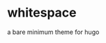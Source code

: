 * whitespace
a bare minimum theme for hugo
[[https://raw.githubusercontent.com/niklasfasching/whitespace/master/screenshot.png]]
